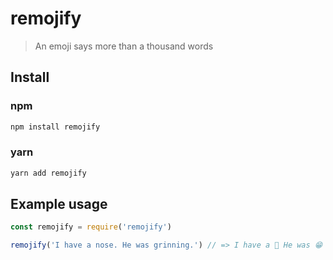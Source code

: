 * remojify
#+BEGIN_QUOTE
An emoji says more than a thousand words
#+END_QUOTE
** Install
*** npm
 #+BEGIN_SRC js
 npm install remojify
 #+END_SRC
*** yarn
 #+BEGIN_SRC js
 yarn add remojify
 #+END_SRC
** Example usage
#+BEGIN_SRC js
const remojify = require('remojify')

remojify('I have a nose. He was grinning.') // => I have a 👃 He was 😁
#+END_SRC
